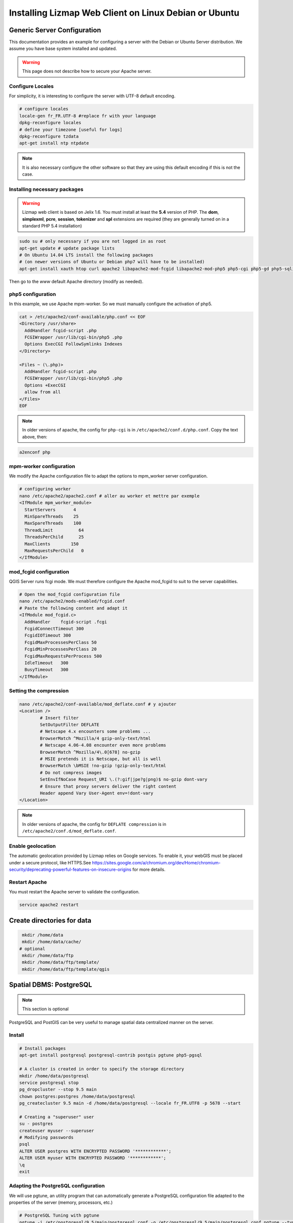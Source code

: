 ===============================================================
Installing Lizmap Web Client on Linux Debian or Ubuntu
===============================================================

Generic Server Configuration
===============================================================

This documentation provides an example for configuring a server with the Debian or Ubuntu Server distribution. We assume you have base system installed and updated.

.. warning:: This page does not describe how to secure your Apache server.

Configure Locales
--------------------------------------------------------------

For simplicity, it is interesting to configure the server with UTF-8 default encoding.

.. code-block:: bash

   # configure locales
   locale-gen fr_FR.UTF-8 #replace fr with your language
   dpkg-reconfigure locales
   # define your timezone [useful for logs]
   dpkg-reconfigure tzdata
   apt-get install ntp ntpdate

.. note:: It is also necessary configure the other software so that they are using this default encoding if this is not the case.

Installing necessary packages
--------------------------------------------------------------

.. warning:: Lizmap web client is based on Jelix 1.6. You must install at least the **5.4** version of PHP. The **dom**, **simplexml**, **pcre**, **session**, **tokenizer** and **spl** extensions are required (they are generally turned on in a standard PHP 5.4 installation)

.. code-block:: bash

   sudo su # only necessary if you are not logged in as root
   apt-get update # update package lists
   # On Ubuntu 14.04 LTS install the following packages
   # (on newer versions of Ubuntu or Debian php7 will have to be installed)
   apt-get install xauth htop curl apache2 libapache2-mod-fcgid libapache2-mod-php5 php5-cgi php5-gd php5-sqlite php5-curl php5-xmlrpc python-simplejson python-software-properties

.. todo:: Check this: still necessary?
   a2dismod php5
   a2enmod actions
   a2enmod fcgid
   a2enmod ssl
   a2enmod rewrite
   a2enmod headers
   a2enmod deflate
   service apache2 restart # restart Apache server

Then go to the *www* default Apache directory (modify as needed).

php5 configuration
------------------

.. todo:: Check this: still necessary?

In this example, we use Apache mpm-worker. So we must manually configure the activation of php5.

.. code-block:: bash

   cat > /etc/apache2/conf-available/php.conf << EOF
   <Directory /usr/share>
     AddHandler fcgid-script .php
     FCGIWrapper /usr/lib/cgi-bin/php5 .php
     Options ExecCGI FollowSymlinks Indexes
   </Directory>

   <Files ~ (\.php)>
     AddHandler fcgid-script .php
     FCGIWrapper /usr/lib/cgi-bin/php5 .php
     Options +ExecCGI
     allow from all
   </Files>
   EOF

.. note::
 In older versions of apache, the config for ``php-cgi`` is in ``/etc/apache2/conf.d/php.conf``. Copy the text above, then:

.. code-block:: bash

   a2enconf php

mpm-worker configuration
------------------------

.. todo:: Check this: still necessary?

We modify the Apache configuration file to adapt the options to mpm_worker server configuration.

.. code-block:: bash

   # configuring worker
   nano /etc/apache2/apache2.conf # aller au worker et mettre par exemple
   <IfModule mpm_worker_module>
     StartServers       4
     MinSpareThreads    25
     MaxSpareThreads    100
     ThreadLimit          64
     ThreadsPerChild      25
     MaxClients        150
     MaxRequestsPerChild   0
   </IfModule>

mod_fcgid configuration
---------------------------

QGIS Server runs fcgi mode. We must therefore configure the Apache mod_fcgid to suit to the server capabilities.

.. code-block:: bash

   # Open the mod_fcgid configuration file
   nano /etc/apache2/mods-enabled/fcgid.conf
   # Paste the following content and adapt it
   <IfModule mod_fcgid.c>
     AddHandler    fcgid-script .fcgi
     FcgidConnectTimeout 300
     FcgidIOTimeout 300
     FcgidMaxProcessesPerClass 50
     FcgidMinProcessesPerClass 20
     FcgidMaxRequestsPerProcess 500
     IdleTimeout   300
     BusyTimeout   300
   </IfModule>

Setting the compression
-------------------------------

.. code-block:: bash

   nano /etc/apache2/conf-available/mod_deflate.conf # y ajouter
   <Location />
           # Insert filter
           SetOutputFilter DEFLATE
           # Netscape 4.x encounters some problems ...
           BrowserMatch ^Mozilla/4 gzip-only-text/html
           # Netscape 4.06-4.08 encounter even more problems
           BrowserMatch ^Mozilla/4\.0[678] no-gzip
           # MSIE pretends it is Netscape, but all is well
           BrowserMatch \bMSIE !no-gzip !gzip-only-text/html
           # Do not compress images
           SetEnvIfNoCase Request_URI \.(?:gif|jpe?g|png)$ no-gzip dont-vary
           # Ensure that proxy servers deliver the right content
           Header append Vary User-Agent env=!dont-vary
   </Location>

.. note:: In older versions of apache, the config for ``DEFLATE compression`` is in ``/etc/apache2/conf.d/mod_deflate.conf``.

Enable geolocation
-------------------

The automatic geolocation provided by Lizmap relies on Google services. To enable it, your webGIS must be placed under a secure protocol, like HTTPS.See https://sites.google.com/a/chromium.org/dev/Home/chromium-security/deprecating-powerful-features-on-insecure-origins for more details.

Restart Apache
------------------

You must restart the Apache server to validate the configuration.

.. code-block:: bash

   service apache2 restart

Create directories for data
============================================

.. code-block:: bash

   mkdir /home/data
   mkdir /home/data/cache/
  # optional
   mkdir /home/data/ftp
   mkdir /home/data/ftp/template/
   mkdir /home/data/ftp/template/qgis

Spatial DBMS: PostgreSQL
============================================

.. note:: This section is optional

PostgreSQL and PostGIS can be very useful to manage spatial data centralized manner on the server.

Install
-------------

.. code-block:: bash

   # Install packages
   apt-get install postgresql postgresql-contrib postgis pgtune php5-pgsql

   # A cluster is created in order to specify the storage directory
   mkdir /home/data/postgresql
   service postgresql stop
   pg_dropcluster --stop 9.5 main
   chown postgres:postgres /home/data/postgresql
   pg_createcluster 9.5 main -d /home/data/postgresql --locale fr_FR.UTF8 -p 5678 --start

   # Creating a "superuser" user
   su - postgres
   createuser myuser --superuser
   # Modifying passwords
   psql
   ALTER USER postgres WITH ENCRYPTED PASSWORD '************';
   ALTER USER myuser WITH ENCRYPTED PASSWORD '************';
   \q
   exit

Adapting the PostgreSQL configuration
----------------------------------------------

We will use pgtune, an utility program that can automatically generate a PostgreSQL configuration file adapted to the properties of the server (memory, processors, etc.)

.. code-block:: bash

   # PostgreSQL Tuning with pgtune
   pgtune -i /etc/postgresql/9.5/main/postgresql.conf -o /etc/postgresql/9.5/main/postgresql.conf.pgtune --type Web
   cp /etc/postgresql/9.5/main/postgresql.conf /etc/postgresql/9.5/main/postgresql.conf.backup
   cp /etc/postgresql/9.5/main/postgresql.conf.pgtune /etc/postgresql/9.5/main/postgresql.conf
   nano /etc/postgresql/9.5/main/postgresql.conf
   # Restart to check any problems
   service postgresql restart
   # If error messages, increase the linux kernel configuration variables
   echo "kernel.shmall = 4294967296" >> /etc/sysctl.conf # to increas shred buffer param in kernel
   echo "kernel.shmmax = 4294967296" >> /etc/sysctl.conf
   echo 4294967296 > /proc/sys/kernel/shmall
   echo 4294967296 > /proc/sys/kernel/shmmax
   sysctl -a | sort | grep shm
   # Restart PostgreSQL
   service postgresql restart

FTP Server: pure-ftpd
=======================

.. note:: This section is optional

Install
---------------

.. code-block:: bash

   apt-get install pure-ftpd pure-ftpd-common

Configure
---------------

.. code-block:: bash

   # Creating an empty shell for users
   ln /bin/false /bin/ftponly
   # Configuring FTP server
   echo "/bin/ftponly" >> /etc/shells
   # Each user is locked in his home
   echo "yes" > /etc/pure-ftpd/conf/ChrootEveryone
   # Allow to use secure FTP over SSL
   echo "1" > /etc/pure-ftpd/conf/TLS
   # Configure the properties of directories and files created by users
   echo "133 022" > /etc/pure-ftpd/conf/Umask
   # The port range for passive mode (opening outwards)
   echo "5400 5600" > /etc/pure-ftpd/conf/PassivePortRange
   # Creating an SSL certificate for FTP
   openssl req -x509 -nodes -newkey rsa:1024 -keyout /etc/ssl/private/pure-ftpd.pem -out /etc/ssl/private/pure-ftpd.pem
   chmod 400 /etc/ssl/private/pure-ftpd.pem
   # Restart FTP server
   service pure-ftpd restart

Creating a user account
--------------------------------

.. code-block:: bash

   # Creating a user accountr
   MYUSER=demo
   useradd -g client -d /home/data/ftp/$MYUSER -s /bin/ftponly -m $MYUSER -k /home/data/ftp/template/
   passwd $MYUSER
   # Fix the user's FTP root
   chmod a-w /home/data/ftp/$MYUSER
   # Creating empty directories that will be the future Lizmap Web Client directories
   mkdir /home/data/ftp/$MYUSER/qgis/rep1 && chown $MYUSER:client /home/data/ftp/$MYUSER/qgis/rep1
   mkdir /home/data/ftp/$MYUSER/qgis/rep2 && chown $MYUSER:client /home/data/ftp/$MYUSER/qgis/rep2
   mkdir /home/data/ftp/$MYUSER/qgis/rep3 && chown $MYUSER:client /home/data/ftp/$MYUSER/qgis/rep3
   mkdir /home/data/ftp/$MYUSER/qgis/rep4 && chown $MYUSER:client /home/data/ftp/$MYUSER/qgis/rep4
   mkdir /home/data/ftp/$MYUSER/qgis/rep5 && chown $MYUSER:client /home/data/ftp/$MYUSER/qgis/rep5
   # Create a directory to store the cached server
   mkdir /home/data/cache/$MYUSER
   chmod 700 /home/data/cache/$MYUSER -R
   chown www-data:www-data /home/data/cache/$MYUSER -R

Map server: QGIS Server
====================================

.. note:: Details for the installation may differ for specific versions of the operating system. Please refer to http://qgis.org/en/site/forusers/download.html for up to date documentation.

Install
---------------

.. code-block:: bash

   # Add the repository UbuntuGis
   cat /etc/apt/sources.list.d/debian-gis.list
   deb http://qgis.org/debian trusty main
   deb-src http://qgis.org/debian trusty main

   # Add keys
   sudo gpg --recv-key DD45F6C3
   sudo gpg --export --armor DD45F6C3 | sudo apt-key add -

   # Update package list
   sudo apt-get update

   # Install QGIS Server
   sudo apt-get install qgis-server python-qgis

.. note:: See http://docs.qgis.org/testing/en/docs/user_manual/working_with_ogc/ogc_server_support.html for more information on QGIS Server.

Retrieve and install Lizmap Web Client
--------------------------------------------------------------

.. code-block:: bash

   cd /var/www/

With ZIP file
~~~~~~~~~~~~~~~~~~~~~~~~

Retrieve the latest available stable version from https://github.com/3liz/lizmap-web-client/releases/

.. code-block:: bash

   cd /var/www/
   # Options
   MYAPP=lizmap-web-client
   VERSION=3.0.3
   # Archive recovery with wget
   wget https://github.com/3liz/$MYAPP/archive/$VERSION.zip
   # Unzip archive
   unzip $VERSION.zip
   # virtual link for http://localhost/lm
   ln -s /var/www/$MYAPP-$VERSION/lizmap/www/ /var/www/html/lm
   # Remove archive
   rm $VERSION.zip


Set rights for Apache, so php scripts could write some temporary files or do changes.

.. code-block:: bash

   cd /var/www/$MYAPP-$VERSION/
   lizmap/install/set_rights.sh www-data www-data


Create lizmapConfig.ini.php, localconfig.ini.php and profiles.ini.php and edit them
to set parameters specific to your installation. You can modify lizmapConfig.ini.php
to set the url of qgis map server and other things, and profiles.ini.php to store
data in a database other than an sqlite database.

.. code-block:: bash

   cd lizmap/var/config
   cp lizmapConfig.ini.php.dist lizmapConfig.ini.php
   cp localconfig.ini.php.dist localconfig.ini.php
   cp profiles.ini.php.dist profiles.ini.php
   cd ../../..

In case you want to enable the demo repositories, just add to ``localconfig.ini.php`` the following:

.. code-block:: bash

   [modules]
   lizmap.installparam=demo


Then you can launch the installer

.. code-block:: bash

   php lizmap/install/installer.php


For testing launch: ``http://127.0.0.1/lm`` in your browser.

In case you get a ``500 - internal server error``, run again:

.. code-block:: bash

   cd /var/www/$MYAPP-$VERSION/
   lizmap/install/set_rights.sh www-data www-data


Development version with git
~~~~~~~~~~~~~~~~~~~~~~~~~~~~~~~~~~~~~

.. warning:: The development version is always changing, and bugs can occur. Do not use it in production.

* The first time

.. code-block:: bash

   apt-get install git
   cd /var/www/
   MYAPP=lizmap-web-client
   VERSION=master
   # Clone the master branch
   git clone https://github.com/3liz/lizmap-web-client.git $MYAPP-$VERSION
   # Go into the git repository
   cd $MYAPP-$VERSION
   # Create a personal branch for your changes
   git checkout -b mybranch

* To update your branch from the master repository

.. code-block:: bash

   cd /var/www/$MYAPP-$VERSION
   # Check that you are on the branch: mybranch
   git checkout mybranch

   # If you have any changes, make a commit
   git status
   git commit -am "Your commit message"

   # Save your configuration files!
   cp lizmap/var/jauth.db /tmp/jauth.db && cp lizmap/var/logs.db /tmp/logs.db && cp lizmap/var/config/lizmapConfig.ini.php /tmp/lizmapConfig.ini.php

   # Update your master branch
   git checkout master && git fetch origin && git merge origin/master
   # Apply to your branch, marge and manage potential conflicts
   git checkout mybranch && git merge master
   # Apply rights
   chown :www-data temp/ lizmap/var/ lizmap/www lizmap/install/qgis/edition/ -R
   chmod 775 temp/ lizmap/var/ lizmap/www lizmap/install/qgis/edition/ -R

.. note:: It is always good to make a backup before updating.

Give the appropriate rights to directories and files
--------------------------------------------------------------

.. code-block:: bash

   cd /var/www/$MYAPP-$VERSION
   chown :www-data temp/ lizmap/var/ lizmap/www lizmap/install/qgis/edition/ -R
   chmod 775 temp/ lizmap/var/ lizmap/www lizmap/install/qgis/edition/ -R

First test
--------------------------------------------------------------

Go to the Lizmap Web Client home to see if the installation was performed correctly: http://localhost/lm

.. note:: Replace ``localhost`` with the address or IP number of your server.

Lizmap is accessible, without further configurations, also as WMS and WFS server from a browser:

http://localhost/lm/index.php/lizmap/service/?repository=montpellier&project=montpellier&VERSION=1.3.0&SERVICE=WMS&REQUEST=GetCapabilities

http://localhost/lm/index.php/lizmap/service/?repository=montpellier&project=montpellier&SERVICE=WFS&REQUEST=GetCapabilities

and from QGIS:

http://localhost/lm/index.php/lizmap/service/?repository=montpellier&project=montpellier&VERSION=1.3.0&

http://localhost/lm/index.php/lizmap/service/?repository=montpellier&project=montpellier&

.. note:: Access to the WMS and WFS servers can be limited by assigning privileges to specific repositories, see the administration section.

LDAP authentication
--------------------------------------------------------------
See ldapdao-module project at https://github.com/jelix/ldapdao-module for downloading, installing, and configuring module

Install the php ldap module on your linux system

Declare the ldapdao module into the *lizmap/var/config/localconfig.ini.php* file

.. code-block:: bash

   [modules]
   ldapdao.access=1

Check the following modules state into the *lizmap/var/config/localconfig.ini.php* file

.. code-block:: bash

   jacl2.access=1
   jauth.access=2
   jauthdb.access=1
 
Redefine the path of the auth config into the *lizmap/var/config/admin/config.ini.php* and *lizmap/var/config/index/config.ini.php* files

.. code-block:: bash

   [coordplugins]
   auth="authldap.coord.ini.php"
   
Create a profile like this for your ldap settings into the *lizmap/var/config/profiles.ini.php* file

.. code-block:: bash

   [ldap:myldapdao]
   hostname=localhost
   port=389
   adminUserDn="cn=admin,ou=admins,dc=acme"
   adminPassword="Sup3rP4ssw0rd"

Run *php lizmap/install/installer.php*

Indicate the new configuration file into the *lizmap/var/config/mainconfig.ini.php* file

.. code-block:: bash

   [coordplugins]
   auth="authldap.coord.ini.php"
   

Editing tool: Configure the server with the database support
=============================================================================

.. note:: This section is optional

PostgreSQL
------------------------------

For the editing of PostGIS layers in Web Client Lizmap operate, install PostgreSQL support for PHP.

.. code-block:: bash

   sudo apt-get install php5-pgsql
   sudo service apache2 restart

.. note:: For editing, we strongly recommend using a PostgreSQL database. This greatly simplifies installation and retrieval of data entered by users.

Spatialite
------------------------------

Enable Spatialite extension
~~~~~~~~~~~~~~~~~~~~~~~~~~~~~~~

To use editing on layers spatiatlite,you have to add the spatialite extension in PHP. You can follow these instructions to do so:
http://www.gaia-gis.it/spatialite-2.4.0-4/splite-php.html

Lizmap Web Client tests whether the spatialite support is enabled in PHP. If it is not, then spatialities layers will not be used in the editing tool. You can always use PostgreSQL data for editing.

Give the appropriate rights to the directory containing Spatialite databases
~~~~~~~~~~~~~~~~~~~~~~~~~~~~~~~~~~~~~~~~~~~~~~~~~~~~~~~~~~~~~~~~~~~~~~~~~~~~~~~~~~

So that Lizmap Web Client can modify the data contained in databases Spatialite, we must ensure that **the Apache user (www-data) has well write access to the directory containing each Spatialite file**

For example, if a directory contains a QGIS project, which uses a Spatialite database placed in a **db** directory at the same level as the QGIS project:

.. code-block:: bash

   /path/to/a/lizmap_directory
   |--- mon_projet.qgs
   |--- bdd
      |--- my_spatialite_file.sqlite

So you have to give the rights in this way:

.. code-block:: bash

   chown :www-data /path/to/a/lizmap_directory -R
   chmod 775 /path/to/a/lizmap_directory -R

.. note:: so if you want to install Lizmap to provide access to multiple map publishers, you should tell them to always create a **db** directory at the same level as the QGIS projects in the Lizmap Web Client directory. This will facilitate the admin work that just have to change the rights of this unique directory.

Version upgrade
===============================================================

Preliminary backup
--------------------------------------------------------------

Before update, make a backup of the configuration data: *lizmap/var/config/lizmapConfig.ini.php*, *lizmap/var/jauth.db* and the log file (from 2.8) *lizmap/var/logs.db*

.. code-block:: bash

   MYAPP=lizmap-web-client
   OLDVERSION=2.8.1 # replace by the version number of your current lizmap installation
   # if you installation is 2.1.0 or less, use an empty OLDVERSION instead :
   # OLDVERSION=
   cp /var/www/$MYAPP-$OLDVERSION/lizmap/var/jauth.db /tmp/jauth.db # user database
   cp /var/www/$MYAPP-$OLDVERSION/lizmap/var/config/lizmapConfig.ini.php /tmp/lizmapConfig.ini.php # text configuration file with services and repositories
   cp /var/www/$MYAPP-$OLDVERSION/lizmap/var/logs.db /tmp/logs.db # lizmap logs

Then do a typical installation of the new version (see above), which will create a new folder in the directory */var/www/*

Copy the files saved in the folder of the new version
-----------------------------------------------------------------------

.. code-block:: bash

   $VERSION=2.10.3
   cp /tmp/jauth.db /var/www/$MYAPP-$VERSION/lizmap/var/jauth.db
   cp /tmp/lizmapConfig.ini.php /var/www/$MYAPP-$VERSION/lizmap/var/config/lizmapConfig.ini.php
   cp /tmp/logs.db /var/www/$MYAPP-$VERSION/lizmap/var/logs.db

.. note:: In some versions, it is also necessary to update the database that stores the rights. See the following for more details.

From version 2.3 or lower to version 2.4 or upper
~~~~~~~~~~~~~~~~~~~~~~~~~~~~~~~~~~~~~~~~~~~~~~~~~~~~~~~~~~~

The Jelix framework (tool with which Lizmap Web Client is built) has been updated. It is necessary to change the rights management SQLite database:

.. code-block:: bash

   cd /var/www/$MYAPP-$VERSION/
   sqlite3 lizmap/var/jauth.db < lizmap/install/sql/upgrade_jacl2db_1.3_1.4.sql

From version 2.6 or lower to version 2.7
~~~~~~~~~~~~~~~~~~~~~~~~~~~~~~~~~~~~~~~~~~~~~~~~~

Support for annotations and management of related rights was added to Lizmap Web Client. It is necessary to change the rights management SQLite database to upgrade it:

.. code-block:: bash

   cd /var/www/$MYAPP-$VERSION/
   sqlite3 lizmap/var/jauth.db < lizmap/install/sql/upgrade_jacl2db_lizmap_from_2.0_and_above_to_2.5.sql


From version 2.7.*  to version 2.8
~~~~~~~~~~~~~~~~~~~~~~~~~~~~~~~~~~~~~~~~~~~~~~~~~

The editing tool replaced the annotation tool and fields to describe each Lizmap Web Client user has been added. It is necessary to upgrade the rights management SQLite database:

.. code-block:: bash

   cd /var/www/$MYAPP-$VERSION/
   sqlite3 lizmap/var/jauth.db < lizmap/install/sql/upgrade_jacl2db_2.7_2.8.sql

From version 2.8.*  to version 2.9
~~~~~~~~~~~~~~~~~~~~~~~~~~~~~~~~~~~~~~~~~~~~~~~~~

The functionality of layers data filtering based on the connected user requires the addition of rights related to the user data base:

.. code-block:: bash

   cd /var/www/$MYAPP-$VERSION/
   sqlite3 lizmap/var/jauth.db < lizmap/install/sql/upgrade_jacl2db_2.8_2.9.sql

From version 2.9.*  to version 2.10
~~~~~~~~~~~~~~~~~~~~~~~~~~~~~~~~~~~~~~~~~~~~~~~~~

The functionality of layers data filtering based on the connected user requires the addition of rights related to the user data base:

.. code-block:: bash

   cd /var/www/$MYAPP-$VERSION/
   sqlite3 lizmap/var/jauth.db < lizmap/install/sql/upgrade_jacl2db_2.9_2.10.sql

Delete Jelix temporary files
--------------------------------------------------------------

.. code-block:: bash

   rm -rf /var/www/$MYAPP-$VERSION/temp/lizmap/*

Redefine the rights to the application files
-------------------------------------------------------

.. code-block:: bash

   cd /var/www/$MYAPP-$VERSION
   chown :www-data temp/ lizmap/var/ lizmap/www lizmap/install/qgis/edition/ -R
   chmod 775 temp/ lizmap/var/ lizmap/www lizmap/install/qgis/edition/ -R

